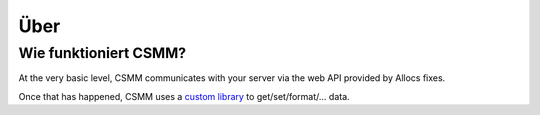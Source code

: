 Über
======

Wie funktioniert CSMM?
----------------------

At the very basic level, CSMM communicates with your server via the web API provided by Allocs fixes.

Once that has happened, CSMM uses a `custom library <https://github.com/niekcandaele/machinepack-7Days-webapi/>`_ to get/set/format/... data. 
